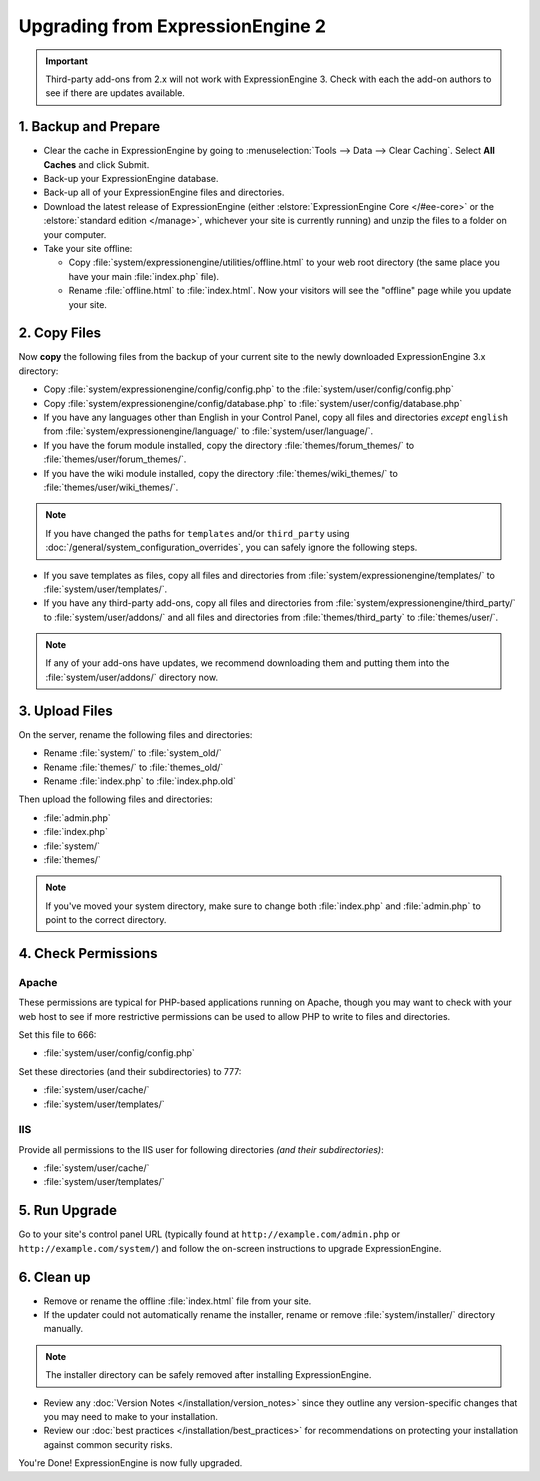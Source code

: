 #################################
Upgrading from ExpressionEngine 2
#################################

.. important:: Third-party add-ons from 2.x will not work with ExpressionEngine 3. Check with each the add-on authors to see if there are updates available.

*********************
1. Backup and Prepare
*********************

- Clear the cache in ExpressionEngine by going to :menuselection:`Tools --> Data --> Clear Caching`. Select **All Caches** and click Submit.

- Back-up your ExpressionEngine database.

- Back-up all of your ExpressionEngine files and directories.

- Download the latest release of ExpressionEngine (either :elstore:`ExpressionEngine Core </#ee-core>` or the :elstore:`standard edition </manage>`, whichever your site is currently running) and unzip the files to a folder on your computer.

- Take your site offline:

  - Copy :file:`system/expressionengine/utilities/offline.html` to your web root directory (the same place you have your main :file:`index.php` file).

  - Rename :file:`offline.html` to :file:`index.html`. Now your visitors will see the "offline" page while you update your site.

*************
2. Copy Files
*************

Now **copy** the following files from the backup of your current site to the newly downloaded ExpressionEngine 3.x directory:

- Copy :file:`system/expressionengine/config/config.php` to the :file:`system/user/config/config.php`

- Copy :file:`system/expressionengine/config/database.php` to :file:`system/user/config/database.php`

- If you have any languages other than English in your Control Panel, copy all files and directories  *except* ``english`` from :file:`system/expressionengine/language/` to :file:`system/user/language/`.

- If you have the forum module installed, copy the directory :file:`themes/forum_themes/` to :file:`themes/user/forum_themes/`.

- If you have the wiki module installed, copy the directory :file:`themes/wiki_themes/` to :file:`themes/user/wiki_themes/`.

.. note:: If you have changed the paths for ``templates`` and/or ``third_party`` using :doc:`/general/system_configuration_overrides`, you can safely ignore the following steps.

- If you save templates as files, copy all files and directories from :file:`system/expressionengine/templates/` to :file:`system/user/templates/`.

- If you have any third-party add-ons, copy all files and directories from :file:`system/expressionengine/third_party/` to :file:`system/user/addons/` and all files and directories from :file:`themes/third_party` to :file:`themes/user/`.

.. note:: If any of your add-ons have updates, we recommend downloading them and putting them into the :file:`system/user/addons/` directory now.

***************
3. Upload Files
***************

On the server, rename the following files and directories:

- Rename :file:`system/` to :file:`system_old/`
- Rename :file:`themes/` to :file:`themes_old/`
- Rename :file:`index.php` to :file:`index.php.old`

Then upload the following files and directories:

- :file:`admin.php`
- :file:`index.php`
- :file:`system/`
- :file:`themes/`

.. note:: If you've moved your system directory, make sure to change both :file:`index.php` and :file:`admin.php` to point to the correct directory.

********************
4. Check Permissions
********************

Apache
======

These permissions are typical for PHP-based applications running on Apache, though you may want to check with your web host to see if more restrictive permissions can be used to allow PHP to write to files and directories.

Set this file to 666:

- :file:`system/user/config/config.php`

Set these directories (and their subdirectories) to 777:

- :file:`system/user/cache/`
- :file:`system/user/templates/`

IIS
===

Provide all permissions to the IIS user for following directories *(and their subdirectories)*:

- :file:`system/user/cache/`
- :file:`system/user/templates/`

**************
5. Run Upgrade
**************

Go to your site's control panel URL (typically found at ``http://example.com/admin.php`` or ``http://example.com/system/``) and follow the on-screen instructions to upgrade ExpressionEngine.

***********
6. Clean up
***********

- Remove or rename the offline :file:`index.html` file from your site.

- If the updater could not automatically rename the installer, rename or remove :file:`system/installer/` directory manually.

.. note:: The installer directory can be safely removed after installing ExpressionEngine.

- Review any :doc:`Version Notes </installation/version_notes>` since they outline any version-specific changes that you may need to make to your installation.

- Review our :doc:`best practices </installation/best_practices>` for recommendations on protecting your installation against common security risks.

You're Done! ExpressionEngine is now fully upgraded.

